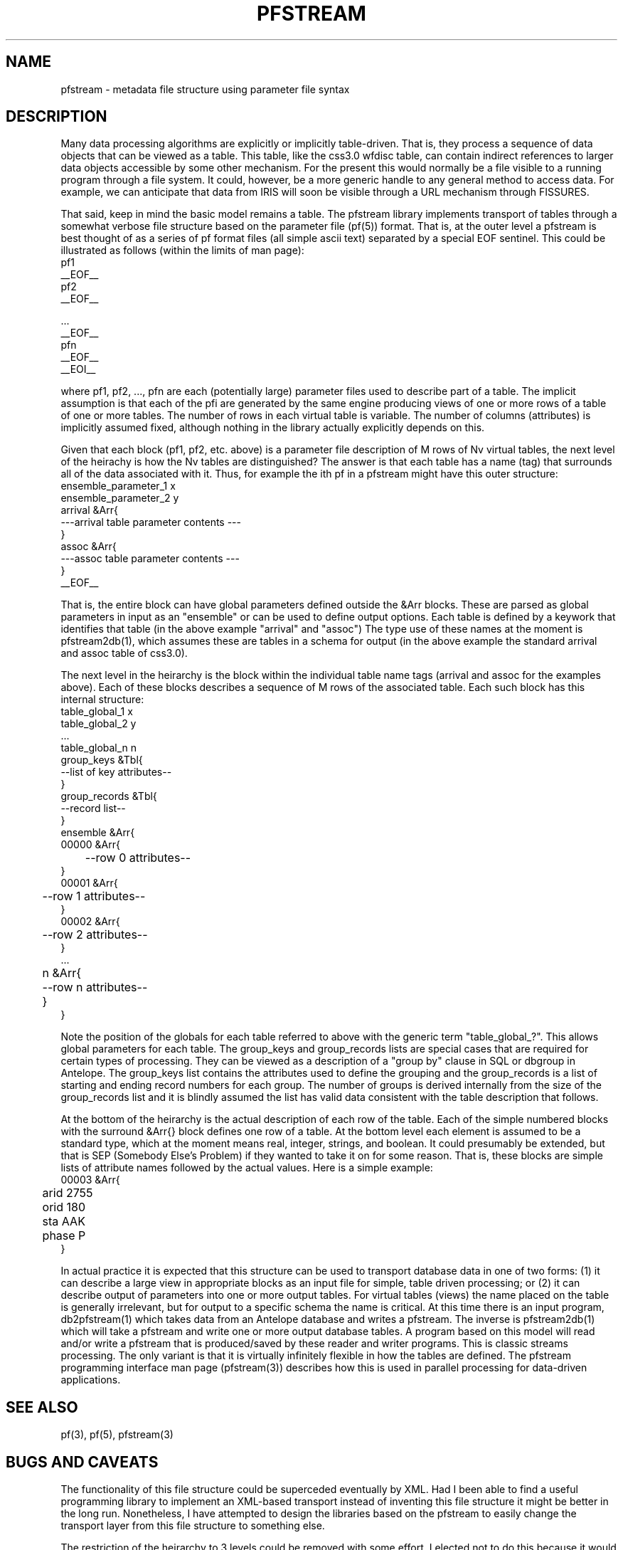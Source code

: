 '\" te
.TH PFSTREAM 5 "%G%"
.SH NAME
pfstream - metadata file structure using parameter file syntax
.SH DESCRIPTION
.LP
Many data processing algorithms are explicitly or implicitly table-driven.  
That is, they process a sequence of data objects that can be viewed as a table.
This table, like the css3.0 wfdisc table, can contain indirect references to 
larger data objects accessible by some other mechanism.  For the present this
would normally be a file visible to a running program through a file system.
It could, however, be a more generic handle to any general method to access
data.  For example, we can anticipate that data from IRIS will soon be
visible through a URL mechanism through FISSURES. 
.LP
That said, keep in mind the basic model remains a table.  The pfstream library
implements transport of tables through a somewhat verbose file structure based
on the parameter file (pf(5)) format.  That is, at the outer level a pfstream is
best thought of as a series of pf format files (all simple ascii text) separated
by a special EOF sentinel.  This could be illustrated as follows (within the 
limits of man page):
.nf
pf1
__EOF__
pf2
__EOF__

 ...
__EOF__
pfn
__EOF__
__EOI__
.fi
.LP
where pf1, pf2, ..., pfn are each (potentially large) parameter files used
to describe part of a table.  The implicit assumption is that each of the pfi 
are generated by the same engine producing views of one or more rows of a 
table of one or more tables.  
The number of rows in each virtual table is variable.  The number of
columns (attributes) is implicitly assumed fixed, although nothing in the library
actually explicitly depends on this.  
.LP
Given that each block (pf1, pf2, etc. above) is a parameter file description of
M rows of Nv virtual tables, the next level of the heirachy is how the Nv 
tables are distinguished?  The answer is that each table has a name (tag) 
that surrounds all of the data associated with it.  Thus, for example the
ith pf in a pfstream might have this outer structure:
.nf
ensemble_parameter_1  x
ensemble_parameter_2 y
arrival &Arr{
---arrival table parameter contents ---
}
assoc &Arr{
---assoc table parameter contents ---
}
__EOF__
.fi
.LP
That is, the entire block can have global parameters defined outside the &Arr blocks.
These are parsed as global parameters in input as an "ensemble" or can be used to 
define output options.  Each table is defined by a keywork that identifies that
table (in the above example "arrival" and "assoc") The type use of these names
at the moment is pfstream2db(1), which assumes these are tables in a schema for
output (in the above example the standard arrival and assoc table of css3.0).  
.LP
The next level in the heirarchy is the block within the individual table name
tags (arrival and assoc for the examples above).  Each of these blocks describes
a sequence of M rows of the associated table.  Each such block has this internal
structure:
.nf
table_global_1 x
table_global_2 y
 ...
table_global_n n
group_keys &Tbl{
--list of key attributes--
}
group_records &Tbl{
--record list--
}
ensemble    &Arr{
        00000   &Arr{
	--row 0 attributes--
        }
        00001   &Arr{
	--row 1 attributes--
        }
        00002   &Arr{
	--row 2 attributes--
        }
 ...
	n       &Arr{
	--row n attributes--
	}
}
.fi
.LP
Note the position of the globals for each table referred to above with
the generic term "table_global_?".  This allows global parameters for each
table.  The group_keys and group_records lists are special cases that 
are required for certain types of processing.  They can be viewed as a description 
of a "group by" clause in SQL or dbgroup in Antelope.  The group_keys list contains
the attributes used to define the grouping and the group_records is a list of 
starting and ending record numbers for each group.  The number of groups is 
derived internally from the size of the group_records list and it is blindly assumed
the list has valid data consistent with the table description that follows.
.LP
At the bottom of the heirarchy is the actual description of each row of the table.
Each of the simple numbered blocks with the surround &Arr{} block defines one
row of a table.  At the bottom level each element is assumed to be a 
standard type, which at the moment means real, integer, strings, and boolean.  
It could presumably be extended, but that is SEP (Somebody Else's Problem) if
they wanted to take it on for some reason.  That is, these blocks are simple
lists of attribute names followed by the actual values.  Here is a simple
example:
.nf
00003 &Arr{
	arid 2755
	orid 180
	sta   AAK
	phase P
}
.fi
.LP
In actual practice it is expected that this structure can be used to transport
database data in one of two forms:  (1) it can describe a large view in appropriate
blocks as an input file for simple, table driven processing; or (2) it can describe output 
of parameters into one or more output tables.  For virtual tables (views) the 
name placed on the table is generally irrelevant, but for output to a specific 
schema the name is critical.  At this time there is an input program, db2pfstream(1)
which takes data from an Antelope database and writes a pfstream.  The inverse is
pfstream2db(1) which will take a pfstream and write one or more output database
tables.  A program based on this model will read and/or write a pfstream 
that is produced/saved by these reader and writer programs.  This is classic
streams processing.  The only variant is that it is virtually infinitely 
flexible in how the tables are defined.  The pfstream programming interface
man page (pfstream(3)) describes how this is used in parallel processing for
data-driven applications.  
.SH "SEE ALSO"
.nf
pf(3), pf(5), pfstream(3)
.fi
.SH "BUGS AND CAVEATS"
.LP
The functionality of this file structure could be superceded eventually
by XML.  Had I been able to find a useful programming library to implement
an XML-based transport instead of inventing this file structure it might be 
better in the long run.  Nonetheless, I have attempted to 
design the libraries based on the pfstream to easily change the 
transport layer from this file structure to something else.  
.LP
The restriction of the heirarchy to 3 levels could be removed with
some effort.  I elected not to do this because it would require a 
generic algorithm using recursion which I chose to avoid.
.SH AUTHOR
.nf
Gary L. Pavlis
Indiana University
pavlis@indiana.edu
.\" $Id$
